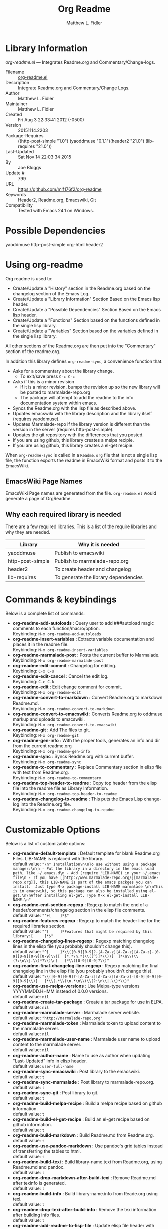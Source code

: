 #+TITLE: Org Readme
#+AUTHOR: Matthew L. Fidler
* Library Information
 /org-readme.el/ --- Integrates Readme.org and Commentary/Change-logs.

 - Filename :: [[file:org-readme.el][org-readme.el]]
 - Description :: Integrate Readme.org and Commentary/Change Logs.
 - Author :: Matthew L. Fidler
 - Maintainer :: Matthew L. Fidler
 - Created :: Fri Aug  3 22:33:41 2012 (-0500)
 - Version :: 20151114.2203
 - Package-Requires :: ((http-post-simple "1.0") (yaoddmuse "0.1.1")(header2 "21.0") (lib-requires "21.0"))
 - Last-Updated :: Sat Nov 14 22:03:34 2015
 -           By :: Joe Bloggs
 -     Update # :: 799
 - URL :: https://github.com/mlf176f2/org-readme
 - Keywords :: Header2, Readme.org, Emacswiki, Git
 - Compatibility :: Tested with Emacs 24.1 on Windows.

* Possible Dependencies

  yaoddmuse http-post-simple org-html header2

* Using org-readme
Org readme is used to:

- Create/Update a "History" section in the Readme.org based on the changelog
  section of the Emacs Log.
- Create/Update a "Library Information" Section Based on the Emacs lisp header.
- Create/Update a "Possible Dependencies" Section Based on the Emacs
  lisp header.
- Create/Update a "Functions" Section based on the functions defined
  in the single lisp library.
- Create/Update a "Variables" Section based on the variables defined
  in the single lisp library.

All other sections of the Readme.org are then put into the
"Commentary" section of the readme.org.

In addition this library defines =org-readme-sync=,  a convenience function that:

- Asks for a commentary about the library change.
  - To exit/save press =C-c C-c=
- Asks if this is a minor revision
  - If it is a minor revision, bumps the revision up so the new
    library will be posted to marmalade-repo.org
  - The package will attempt to add the readme to the info
    documentation system within emacs.
- Syncs the Readme.org with the lisp file as described above.
- Updates emacswiki with the library description and the library
  itself (requires yaoddmuse).
- Updates Marmalade-repo if the library version is different than the
  version in the server (requires http-post-simple).
- Updates the git repository with the differences that you posted.
- If you are using github, this library creates a melpa recipie.
- If you are using github, this library creates a el-get recipie. 

When =org-readme-sync= is called in a =Readme.org= file that is not a
single lisp file, the function exports the readme in EmacsWiki format
and posts it to the EmacsWiki.
** EmacsWiki Page Names
EmacsWiki Page names are generated from the file.  =org-readme.el=
would generate a page of OrgReadme.

** Why each required library is needed
There are a few required libraries.  This is a list of the require
libraries and why they are needed.

|------------------+--------------------------------------|
| Library          | Why it is needed                     |
|------------------+--------------------------------------|
| yaoddmuse        | Publish to emacswiki                 |
| http-post-simple | Publish to marmalade-repo.org        |
| header2          | To create header and changelog       |
| lib-requires     | To generate the library dependencies |
|------------------+--------------------------------------|
* Commands & keybindings

 Below is a complete list of commands:

   - *org-readme-add-autoloads* :
    Query user to add ###autoload magic comments to each function/macro/option.\\
    Keybinding: =M-x org-readme-add-autoloads=
   - *org-readme-insert-variables* :
    Extracts variable documentation and places it in the readme file.\\
    Keybinding: =M-x org-readme-insert-variables=
   - *org-readme-marmalade-post* :
    Posts the current buffer to Marmalade.\\
    Keybinding: =M-x org-readme-marmalade-post=
   - *org-readme-edit-commit* :
    Changelog for editing.\\
    Keybinding: =C-x C-s=
   - *org-readme-edit-cancel* :
    Cancel the edit log.\\
    Keybinding: =C-c C-k=
   - *org-readme-edit* :
    Edit change comment for commit.\\
    Keybinding: =M-x org-readme-edit=
   - *org-readme-convert-to-markdown* :
    Convert Readme.org to markdown Readme.md.\\
    Keybinding: =M-x org-readme-convert-to-markdown=
   - *org-readme-convert-to-emacswiki* :
    Converts Readme.org to oddmuse markup and uploads to emacswiki.\\
    Keybinding: =M-x org-readme-convert-to-emacswiki=
   - *org-readme-git* :
    Add The files to git.\\
    Keybinding: =M-x org-readme-git=
   - *org-readme-gen-info* :
    With the proper tools, generates an info and dir from the current readme.org\\
    Keybinding: =M-x org-readme-gen-info=
   - *org-readme-sync* :
    Syncs Readme.org with current buffer.\\
    Keybinding: =M-x org-readme-sync=
   - *org-readme-to-commentary* :
    Replace Commentary section in elisp file with text from Readme.org.\\
    Keybinding: =M-x org-readme-to-commentary=
   - *org-readme-top-header-to-readme* :
    Copy top header from the elisp file into the readme file as Library Information.\\
    Keybinding: =M-x org-readme-top-header-to-readme=
   - *org-readme-changelog-to-readme* :
    This puts the Emacs Lisp change-log into the Readme.org file.\\
    Keybinding: =M-x org-readme-changelog-to-readme=

* Customizable Options

 Below is a list of customizable options:

   - *org-readme-default-template* :
    Default template for blank Readme.org Files. LIB-NAME is replaced with the library.\\
    default value: ="\n* Installation\n\nTo use without using a package manager:\n\n - Put the library in a directory in the emacs load path, like ~/.emacs.d\n - Add (require 'LIB-NAME) in your ~/.emacs file\n - If you have [[http://www.marmalade-repo.org/][marmalade-repo.org]], this LIB-NAME is part of the emacs packges you can install.  Just type M-x package-install LIB-NAME marmalade \n\nThis is in emacswiki, so this package can also be installed using el-get.\n\nAfter installing el-get, Type M-x el-get-install LIB-NAME.\n"=
   - *org-readme-end-section-regexp* :
    Regexp to match the end of a header/comments/changelog section in the elisp file comments.\\
    default value: ="^+[ 	]*$"=
   - *org-readme-features-regexp* :
    Regexp to match the header line for the required libraries section.\\
    default value: ="^[ 	]*Features that might be required by this library:[ 	]*$"=
   - *org-readme-changelog-lines-regexp* :
    Regexp matching changelog lines in the elisp file (you probably shouldn't change this).\\
    default value: ="^[ 	]*\\([0-9][0-9]?-[A-Za-z][A-Za-z][A-Za-z]-[0-9][0-9][0-9][0-9]\\)[ 	]*.*\n.*(\\([^)]*\\))[ 	]*\n\\(\\(?:\n\\|.\\)*?\\)\n[ 	]*\\([0-9][0-9]?\\)"=
   - *org-readme-final-changelog-line-regexp* :
    Regexp matching the final changelog line in the elisp file (you probably shouldn't change this).\\
    default value: ="\\([0-9][0-9]?-[A-Za-z][A-Za-z][A-Za-z]-[0-9][0-9][0-9][0-9]\\)[ 	]*\\(.*\\)\n.*\n\\(\\(?:\n\\|.\\)*\\)"=
   - *org-readme-use-melpa-versions* :
    Use Melpa-type versions YYYYMMDD.HHMM instead of 0.0.0 versions.\\
    default value: =nil=
   - *org-readme-create-tar-package* :
    Create a tar package for use in ELPA.\\
    default value: =nil=
   - *org-readme-marmalade-server* :
    Marmalade server website.\\
    default value: ="http://marmalade-repo.org"=
   - *org-readme-marmalade-token* :
    Marmalade token to upload content to the marmalade server.\\
    default value: =nil=
   - *org-readme-marmalade-user-name* :
    Marmalade user name to upload content to the marmalade server.\\
    default value: =nil=
   - *org-readme-author-name* :
    Name to use as author when updating "Last-Updated" info in elisp header.\\
    default value: =user-full-name=
   - *org-readme-sync-emacswiki* :
    Post library to the emacswiki.\\
    default value: =t=
   - *org-readme-sync-marmalade* :
    Post library to marmalade-repo.org.\\
    default value: =t=
   - *org-readme-sync-git* :
    Post library to git.\\
    default value: =t=
   - *org-readme-build-melpa-recipe* :
    Build a melpa recipe based on github information.\\
    default value: =t=
   - *org-readme-build-el-get-recipe* :
    Build an el-get recipe based on github information.\\
    default value: =t=
   - *org-readme-build-markdown* :
    Build Readme.md from Readme.org.\\
    default value: =t=
   - *org-readme-use-pandoc-markdown* :
    Use pandoc's grid tables instead of transferring the tables to html.\\
    default value: =t=
   - *org-readme-build-texi* :
    Build library-name.texi from Readme.org, using Readme.md and pandoc.\\
    default value: =t=
   - *org-readme-drop-markdown-after-build-texi* :
    Remove Readme.md after texinfo is generated.\\
    default value: =t=
   - *org-readme-build-info* :
    Build library-name.info from Reade.org using texi.  \\
    default value: =t=
   - *org-readme-drop-texi-after-build-info* :
    Remove the texi information after building info files.\\
    default value: =t=
   - *org-readme-add-readme-to-lisp-file* :
    Update elisp file header with commentary section of Readme.org.\\
    default value: =t=
   - *org-readme-use-autodoc* :
    Use  - *auto-document* : to document elisp file.\\
    default value: =(quote prompt)=
   - *org-readme-add-autodoc-to-readme* :
    Copy  - *auto-document* : output to Readme.org.\\
    default value: =(quote prompt)=
   - *org-readme-add-functions-to-readme* :
    Add a Functions section to Readme.org.\\
    default value: =t=
   - *org-readme-add-variables-to-readme* :
    Add a Variables section to Readme.org.\\
    default value: =t=
   - *org-readme-update-changelog* :
    Add/update Changelog file.\\
    default value: =t=
   - *org-readme-add-changelog-to-readme* :
    Add Changelog information to Readme.org.\\
    default value: =t=
   - *org-readme-add-top-header-to-readme* :
    Add Top Header information to Readme.org.\\
    default value: =t=
   - *org-readme-remove-sections* :
    List of sections to remove when changing the Readme.org to Commentary.\\
    default value: =(quote ("History" "Possible Dependencies" "Library Information" "Functions & macros" "Variables"))=
   - *org-readme-remove-sections-from-markdown* :
    List of sections to remove when changing the Readme.org to \\
    default value: =(quote ("Functions & macros" "Variables"))=
* History

 - 14-Nov-2015 ::  Update "Last-Updated:", "By:" & "Update #:" fields (Joe Bloggs)
 - 12-Nov-2015 ::  Refactor and tidy up code (Joe Bloggs)
 - 8-May-2013 ::  Add bugfix from vapniks for org-readme-to-commentary (Matthew L. Fidler)
 - 3-May-2013 ::  Uploading using org-readme. (Matthew L. Fidler)
 - 22-Mar-2013 ::  Bug fix for org-readme generating texinfo documentation from org-files. (Matthew L. Fidler)
 - 22-Mar-2013 ::  Separated out the texinfo conversion so that this may be applied to a generalized readme. (Matthew L. Fidler)
 - 13-Mar-2013 ::  Added bug fix so that starred initial variables do not mess with org-cut-region. That way, strange duplication of lines and regions do not occur. (Matthew L. Fidler)
 - 10-Dec-2012 ::  Changed melpa versions to be nil. However if a melpa version is detected, continue using it. (Matthew L. Fidler)
 - 07-Dec-2012 ::  Post to marmalade (Matthew L. Fidler)
 - 07-Dec-2012 ::  Remove tar support because it is broken without gnu tar. Gnu tar in windows is broken in opening elpa tarballs. (Matthew L. Fidler)
 - 07-Dec-2012 ::  Use 7zip to create tar. May create a readable tar for package.el (Matthew L. Fidler)
 - 07-Dec-2012 ::  Trying to test the org-readme tar balls (Matthew L. Fidler)
 - 07-Dec-2012 ::  Trying to post the tar package again. (Matthew L. Fidler)
 - 07-Dec-2012 ::  Bug fix -- Tar package contents to include trailing /, otherwise emacs complains :( (Matthew L. Fidler)
 - 07-Dec-2012 ::  Bug fix for MELPA versions. (Matthew L. Fidler)
 - 07-Dec-2012 ::  Updated org-readme to use MELPA versions. Therefore when you upload to marmalade-repo and MELPA doesn't pick up your revision, you can download the latest version yourself and try it out. (Matthew L. Fidler)
 - 07-Dec-2012 ::  Added info to melpa recipie. (Matthew L. Fidler)
 - 07-Dec-2012 ::  Attempted to add Readme in info format in the elpa package. (Matthew L. Fidler)
 - 07-Dec-2012 ::  Bug fix for deleting directory. (Matthew L. Fidler)
 - 07-Dec-2012 ::  Remove the directory that was created to make the package tarball  (Matthew L. Fidler)
 - 07-Dec-2012 ::  Attempted to fix the package information file. (Matthew L. Fidler)
 - 07-Dec-2012 ::  Added tar package that includes the info file (Matthew L. Fidler)
 - 07-Dec-2012 ::  No longer deletes ilg files. (Matthew L. Fidler)
 - 07-Dec-2012 ::  Bug fix for info generation. (Matthew L. Fidler)
 - 07-Dec-2012 ::  Added mecahism to build info files and dir files for elpa package. (Matthew L. Fidler)
 - 07-Dec-2012 ::  Get description from info file. (Matthew L. Fidler)
 - 07-Dec-2012 ::  The description should now be picked up. (Matthew L. Fidler)
 - 07-Dec-2012 ::  Attempting to update description. (Matthew L. Fidler)
 - 07-Dec-2012 ::  Test directory entry (Matthew L. Fidler)
 - 07-Dec-2012 ::  Added directory entry to texinfo file. (Matthew L. Fidler)
 - 18-Sep-2012 ::  Bug fix to allow changes that read (Matthew L. Fidler)
 - 12-Sep-2012 ::  Handle errors with the package gracefully. to include the author name who updated the file.  (Matthew L. Fidler)
 - 12-Sep-2012 ::  Handle errors with the package gracefully. (Matthew L. Fidler)
 - 12-Sep-2012 ::  Bug fix to eliminate duplicate headers in Readme.org and emacswiki (Matthew L. Fidler)
 - 12-Sep-2012 ::  Bug fix when org todo faces are not set. (Matthew L. Fidler)
 - 12-Sep-2012 ::  Added bug fix when =org-todo-keyword-faces= is undefined. (Matthew L. Fidler)
 - 22-Aug-2012 ::  Attempting to upload again (Matthew L. Fidler)
 - 22-Aug-2012 ::  Now will remove variable name and functions from markdown and outputted texinfo. (Matthew L. Fidler)
 - 21-Aug-2012 ::  Bug fix. When variables/functions are documented with an initial asterisk, change that asterisk to a bulleted item. (Matthew L. Fidler)
 - 21-Aug-2012 ::  Another documentation update where I document how to change the comment and that org-readme may change the minor revision of the library. (Matthew L. Fidler)
 - 21-Aug-2012 ::  Updated the documentation for org-readme. (Matthew L. Fidler)
 - 20-Aug-2012 ::  Bug fix for variables that don't really transport well to the documentation. (Matthew L. Fidler)
 - 20-Aug-2012 ::  Bump minor version for marmalade-repo.org (Matthew L. Fidler)
 - 20-Aug-2012 ::  Attempt to fix the History list  (Matthew L. Fidler)
 - 20-Aug-2012 ::  Added ability to customize which sections are added to the Readme.org (Matthew L. Fidler)
 - 20-Aug-2012 ::  Bug fix for creating function readme (Matthew L. Fidler)
 - 20-Aug-2012 ::  Will now remove the Functions and Variables sections before putting them in the commentary section. (Matthew L. Fidler)
 - 20-Aug-2012 ::  Attempt to remove Readme.md when not needed. (Matthew L. Fidler)
 - 20-Aug-2012 ::  Added ability to add function documentation and variable documentation to the Readme.org file (Matthew L. Fidler)
 - 20-Aug-2012 ::  Added pandoc markdown table support (optional) (Matthew L. Fidler)
 - 13-Aug-2012 ::  Another attempt to make texinfo documents. (Matthew L. Fidler)
 - 13-Aug-2012 ::  Added texinfo output. Allows native emacs documentation. (Matthew L. Fidler)
 - 13-Aug-2012 ::  Tried to post behind firewall. Reattempting. (Matthew L. Fidler)
 - 13-Aug-2012 ::  Changed the =org-readme-remove-section= to use =org-cut-subtree=. Hopefully all errors will resolve themselves now. (Matthew L. Fidler)
 - 11-Aug-2012 ::  Reverted. Still buggy. (Matthew L. Fidler)
 - 11-Aug-2012 ::  Another attempt at bug fix to remove section. (Matthew L. Fidler)
 - 11-Aug-2012 ::  Another attempt at a remove-section fix. (Matthew L. Fidler)
 - 11-Aug-2012 ::  Bug fix for org-readme version tagging. (Matthew L. Fidler)
 - 11-Aug-2012 ::  Test the bug where some of the section text is deleted  (Matthew L. Fidler)
 - 11-Aug-2012 ::  Added more documentation (Matthew L. Fidler)
 - 11-Aug-2012 ::  One last bug fix to the markdown export engine. (Matthew L. Fidler)
 - 11-Aug-2012 ::  Markdown bug fix (Matthew L. Fidler)
 - 11-Aug-2012 ::  Bug fix for el-get recipe. (Matthew L. Fidler)
 - 11-Aug-2012 ::  Added the ability to create a markdown Readme (Readme.md) as well as adding a el-get recipe. (Matthew L. Fidler)
 - 11-Aug-2012 ::  Bug fix for emacswiki post and melpa bug fix (Matthew L. Fidler)
 - 11-Aug-2012 ::  Bug fix for adding melpa recipes.  (Matthew L. Fidler)
 - 11-Aug-2012 ::  Bug fix for creating melpa recipe. (Matthew L. Fidler)
 - 11-Aug-2012 ::  Added ability to add melpa recipe (Matthew L. Fidler)
 - 11-Aug-2012 ::  Bug fix for pushing tags to a git repository (Matthew L. Fidler)
 - 11-Aug-2012 ::  Another fix for git tags. (Matthew L. Fidler)
 - 11-Aug-2012 ::  Found a bug, let see if tagging works now. (Matthew L. Fidler)
 - 11-Aug-2012 ::  Added Git tagging of new versions. Lets see if it works. (Matthew L. Fidler)
 - 11-Aug-2012 ::  Git push worked. Bumping minor version. (Matthew L. Fidler)
 - 11-Aug-2012 ::  Attempted to push repository again. (Matthew L. Fidler)
 - 11-Aug-2012 ::  Attempt to push with git. Something changed. (Matthew L. Fidler)
 - 11-Aug-2012 ::  Added better Package-Requires tag. (Matthew L. Fidler)
 - 11-Aug-2012 ::  Made request for minor revision earlier, and fixed bug. (Matthew L. Fidler)
 - 11-Aug-2012 ::  Fixed code typo (Matthew L. Fidler)
 - 11-Aug-2012 ::  Bug fix for deleting a section of a Readme.org file. (Matthew L. Fidler)
 - 11-Aug-2012 ::  Testing bug. (Matthew L. Fidler)
 - 11-Aug-2012 ::  Minor bug fix. (Matthew L. Fidler)
 - 11-Aug-2012 ::  Bug fix for comment sync, now Readme.org =file= is translated to lisp =file=. Additionally, asks for version bump. (Matthew L. Fidler)
 - 11-Aug-2012 ::  Bug fix for syncing readme. Now the returns should not be as prevalent. (Matthew L. Fidler)
 - 11-Aug-2012 ::  Attempting to post to marmlade again... (Matthew L. Fidler)
 - 11-Aug-2012 ::  Attempting to fix org-readme-marmalade-post. (Matthew L. Fidler)
 - 11-Aug-2012 ::  Bug fix to upload to emacswiki and upload to marmalade-repo (Matthew L. Fidler)
 - 11-Aug-2012 ::  Added marmalade-repo support. Now org-readme should upload to marmalade-repo when the version is different from the latest version. (Matthew L. Fidler)
 - 08-Aug-2012 ::  Fixed preformatting tags in emacswiki post. Previously they may have been replaced with <PRE></pre> instead of <pre></pre>. This makes the emacswiki page display correctly. (Matthew L. Fidler)
 - 07-Aug-2012 ::  To use, put (require 'ess-smart-underscore) in your ~/.emacs file (Matthew L. Fidler)
 - 7-Aug-2012 ::  Added a Comment to EmcsWiki pages that states that the content of the page will likely be overwitten since it is automatically generated by =org-readme= (Matthew L. Fidler)
 - 7-Aug-2012 ::  Added more documentation. (Matthew L. Fidler)
 - 06-Aug-2012 ::  Added support for uploading Readme.org files to emacswiki without having to have a single associated lisp file. (Matthew L. Fidler)
 - 06-Aug-2012 ::  Bug fix for syncing from the single lisp file. (Matthew L. Fidler)
 - 06-Aug-2012 ::  Added the ability to call =org-readme-sync= from Readme.org (Matthew L. Fidler)
 - 05-Aug-2012 ::  Added git pushing to org-readme (Matthew L. Fidler)
 - 05-Aug-2012 ::  Added git support as well as a comment mode. The only thing that should need to be called is =org-readme-sync= (Matthew L. Fidler)
 - 04-Aug-2012 ::  Added syncing with emacswiki.  (Matthew L. Fidler)
 - 04-Aug-2012 ::  Initial Release  (Matthew L. Fidler)
